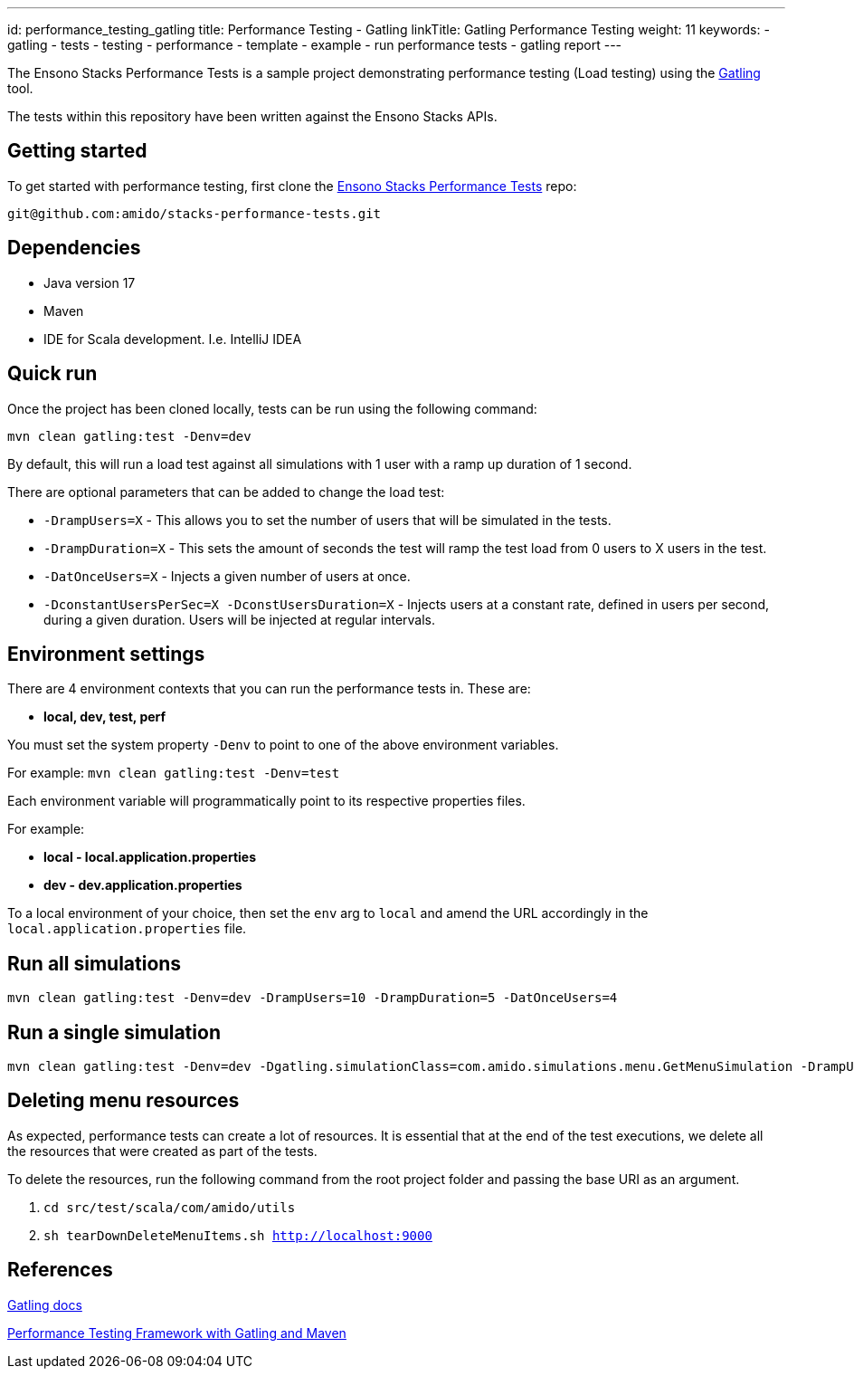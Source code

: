 ---
id: performance_testing_gatling
title: Performance Testing - Gatling
linkTitle: Gatling Performance Testing
weight: 11
keywords:
  - gatling
  - tests
  - testing
  - performance
  - template
  - example
  - run performance tests
  - gatling report
---

The Ensono Stacks Performance Tests is a sample project demonstrating performance testing (Load testing) using the link:https://gatling.io/[Gatling] tool.

The tests within this repository have been written against the Ensono Stacks APIs.

== Getting started

To get started with performance testing, first clone the link:https://github.com/Ensono/stacks-performance-tests[Ensono Stacks Performance Tests] repo:

[source]
----
git@github.com:amido/stacks-performance-tests.git
----

== Dependencies

* Java version 17
* Maven
* IDE for Scala development. I.e. IntelliJ IDEA

== Quick run

Once the project has been cloned locally, tests can be run using the following command:

[source]
----
mvn clean gatling:test -Denv=dev
----

By default, this will run a load test against all simulations with 1 user with a ramp up duration of 1 second.

There are optional parameters that can be added to change the load test:

* `-DrampUsers=X` - This allows you to set the number of users that will be simulated in the tests.
* `-DrampDuration=X` - This sets the amount of seconds the test will ramp the test load from 0 users to X users in the test.
* `-DatOnceUsers=X` - Injects a given number of users at once.
* `-DconstantUsersPerSec=X -DconstUsersDuration=X` - Injects users at a constant rate, defined in users per second, during a given duration. Users will be injected at regular intervals.

== Environment settings

There are 4 environment contexts that you can run the performance tests in. These are:

* **local, dev, test, perf**

You must set the system property `-Denv` to point to one of the above environment variables.

For example: `mvn clean gatling:test -Denv=test`

Each environment variable will programmatically point to its respective properties files.

For example:

* **local - local.application.properties**
* **dev - dev.application.properties**

To a local environment of your choice, then set the `env` arg to `local` and amend the URL accordingly in the `local.application.properties` file.

== Run all simulations

[source]
----
mvn clean gatling:test -Denv=dev -DrampUsers=10 -DrampDuration=5 -DatOnceUsers=4
----

== Run a single simulation

[source]
----
mvn clean gatling:test -Denv=dev -Dgatling.simulationClass=com.amido.simulations.menu.GetMenuSimulation -DrampUsers=2 -DrampDuration=2
----

== Deleting menu resources

As expected, performance tests can create a lot of resources. It is essential that at the end of the test executions, we delete all the resources that were created as part of the tests.

To delete the resources, run the following command from the root project folder and passing the base URI as an argument.

. `cd src/test/scala/com/amido/utils`
. `sh tearDownDeleteMenuItems.sh http://localhost:9000`

== References

link:https://gatling.io/docs/current[Gatling docs]

link:https://devqa.io/gatling-maven-performance-test-framework/[Performance Testing Framework with Gatling and Maven]
